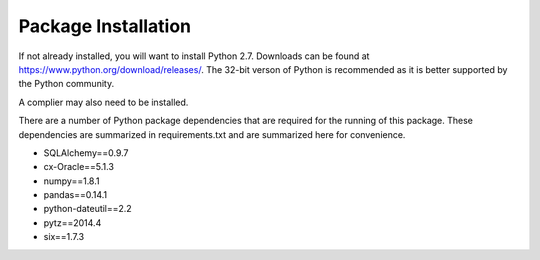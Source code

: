 Package Installation
*****************************
If not already installed, you will want to install Python 2.7. Downloads can be found
at https://www.python.org/download/releases/. The 32-bit verson of Python is recommended
as it is better supported by the Python community.

A complier may also need to be installed. 

There are a number of Python package dependencies that are required for the running
of this package. These dependencies are summarized in requirements.txt and are summarized
here for convenience.

- SQLAlchemy==0.9.7
- cx-Oracle==5.1.3
- numpy==1.8.1
- pandas==0.14.1
- python-dateutil==2.2
- pytz==2014.4
- six==1.7.3